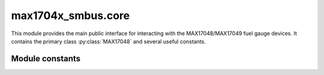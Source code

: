 ===================
max1704x_smbus.core
===================

.. module:: max1704x_smbus.core

This module provides the main public interface for interacting with the
MAX17048/MAX17049 fuel gauge devices. It contains the primary class
:py:class:`MAX17048` and several useful constants.


.. autodocstringclass:: max1704x_smbus.core.MAX17048
   :members:
   :no-docstring-members: @repeated


Module constants
----------------

.. autodata:: max1704x_smbus.core.ALERTFLAG_SOC_CHANGE
   :annotation: =0x20
   :no-index:
.. autodata:: max1704x_smbus.core.ALERTFLAG_SOC_LOW
   :annotation: =0x10
   :no-index:
.. autodata:: max1704x_smbus.core.ALERTFLAG_VOLTAGE_RESET
   :annotation: =0x08
   :no-index:
.. autodata:: max1704x_smbus.core.ALERTFLAG_VOLTAGE_LOW
   :annotation: =0x04
   :no-index:
.. autodata:: max1704x_smbus.core.ALERTFLAG_VOLTAGE_HIGH
   :annotation: =0x02
   :no-index:
.. autodata:: max1704x_smbus.core.ALERTFLAG_RESET_INDICATOR
   :annotation: =0x01
   :no-index:
